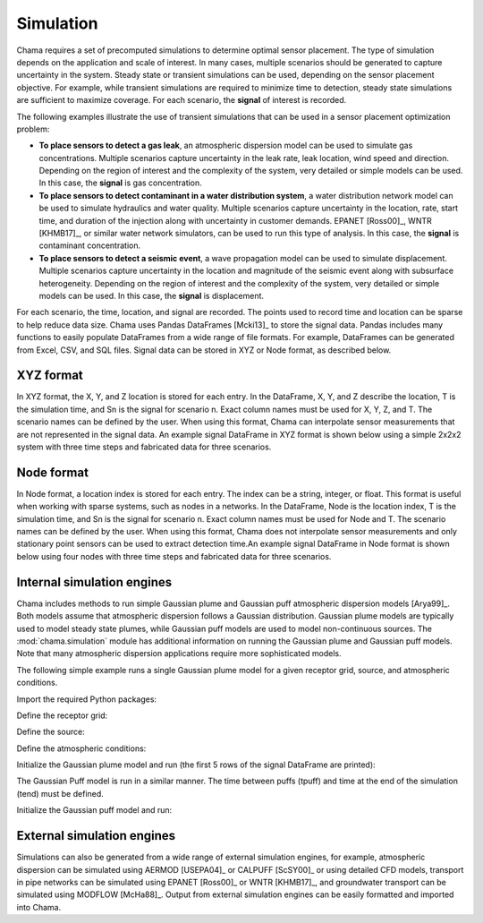 .. raw:: latex

    \newpage

.. _simulation:

Simulation
==========

Chama requires a set of precomputed simulations to determine
optimal sensor placement. The type of simulation depends on the
application and scale of interest. In many cases, multiple scenarios should be
generated to capture uncertainty in the system. Steady state or transient
simulations can be used, depending on the sensor placement objective. For
example, while transient simulations are required to minimize time to
detection, steady state simulations are sufficient to maximize coverage.
For each scenario, the **signal** of interest is recorded.  

The following examples illustrate the use of transient simulations that can be 
used in a sensor placement optimization problem:

* **To place sensors to detect a gas leak**, an atmospheric dispersion model
  can be used to simulate gas concentrations. Multiple scenarios capture
  uncertainty in the leak rate, leak location, wind speed and direction.
  Depending on the region of interest and the complexity of the system, very
  detailed or simple models can be used. In this case, the **signal** is gas
  concentration.

* **To place sensors to detect contaminant in a water distribution system**, 
  a water distribution network model can be used to simulate hydraulics and
  water quality. Multiple scenarios capture uncertainty in the location, rate,
  start time, and duration of the injection along with uncertainty in customer
  demands. EPANET [Ross00]_, WNTR [KHMB17]_, or similar water network
  simulators, can be used to run this type of analysis. In this case, the
  **signal** is contaminant concentration.
  
* **To place sensors to detect a seismic event**, a wave propagation model can
  be used to simulate displacement. Multiple scenarios capture uncertainty
  in the location and magnitude of the seismic event along with subsurface
  heterogeneity. Depending on the region of interest and the complexity of
  the system, very detailed or simple models can be used. In this case, the
  **signal** is displacement.
  
For each scenario, the time, location, and signal are recorded. 
The points used to record time and location can be sparse to help reduce
data size. Chama uses Pandas DataFrames [Mcki13]_ to store the signal data.
Pandas includes many functions to easily populate DataFrames from a wide
range of file formats. For example, DataFrames can be generated from Excel,
CSV, and SQL files. Signal data can be stored in XYZ or Node format, as
described below.

XYZ format
----------
In XYZ format, the X, Y, and Z location is stored for each entry.
In the DataFrame, X, Y, and Z describe the location, T is the simulation time,
and Sn is the signal for scenario n.  Exact column names must be used for X, Y,
Z, and T. The scenario names can be defined by the user. When using this
format, Chama can interpolate sensor measurements that are not represented in
the signal data. An example signal DataFrame in XYZ format is shown below using
a simple 2x2x2 system with three time steps and fabricated data for three
scenarios.

.. doctest::
    :hide:

    >>> import numpy as np
    >>> import pandas as pd
    >>> x, y, z, t = np.meshgrid([1, 2], [1, 2], [1, 2], [0, 10, 20])
    >>> signal = pd.DataFrame({'X': z.flatten(),'Y': x.flatten(),'Z': y.flatten(),'T': t.flatten(),
    ...		'S1': [0,0,0,0.25,0.32,0.45,0.23,0.64,0.25,0.44,0.25,0.82,0.96,0.61,0.92,0.41,0.42,0,0,0,0,0,0,0],
    ...		'S2': [0,0,0,0.21,0.14,0.58,0.47,0.12,0.54,0.15,0.28,0.12,0.53,0.23,0.82,0.84,0.87,0.51,0,0,0,0,0,0],
    ...       'S3': [0,0.01,0,0.2,0.25,0.61,0.32,0.15,0.24,0.45,0.68,0.13,0.64,0.21,0.92,0.75,0.98,0.55,0.13,0,0,0,0,0]})
    >>> signal = signal[['X', 'Y', 'Z', 'T', 'S1','S2', 'S3']]

.. doctest::

    >>> print(signal)
        X  Y  Z   T    S1    S2    S3
    0   1  1  1   0  0.00  0.00  0.00
    1   1  1  1  10  0.00  0.00  0.01
    2   1  1  1  20  0.00  0.00  0.00
    3   2  1  1   0  0.25  0.21  0.20
    4   2  1  1  10  0.32  0.14  0.25
    5   2  1  1  20  0.45  0.58  0.61
    6   1  2  1   0  0.23  0.47  0.32
    7   1  2  1  10  0.64  0.12  0.15
    8   1  2  1  20  0.25  0.54  0.24
    9   2  2  1   0  0.44  0.15  0.45
    10  2  2  1  10  0.25  0.28  0.68
    11  2  2  1  20  0.82  0.12  0.13
    12  1  1  2   0  0.96  0.53  0.64
    13  1  1  2  10  0.61  0.23  0.21
    14  1  1  2  20  0.92  0.82  0.92
    15  2  1  2   0  0.41  0.84  0.75
    16  2  1  2  10  0.42  0.87  0.98
    17  2  1  2  20  0.00  0.51  0.55
    18  1  2  2   0  0.00  0.00  0.13
    19  1  2  2  10  0.00  0.00  0.00
    20  1  2  2  20  0.00  0.00  0.00
    21  2  2  2   0  0.00  0.00  0.00
    22  2  2  2  10  0.00  0.00  0.00
    23  2  2  2  20  0.00  0.00  0.00

Node format
-----------
In Node format, a location index is stored for each entry.  The index can be a
string, integer, or float. This format is useful when working with sparse
systems, such as nodes in a networks. In the DataFrame, Node is the location
index, T is the simulation time, and Sn is the signal for scenario n. Exact
column names must be used for Node and T. The scenario names can be defined by
the user. When using this format, Chama does not interpolate sensor
measurements and only stationary point sensors can be used to extract detection
time.An example signal DataFrame in Node format is shown below using four nodes
with three time steps and fabricated data for three scenarios.

.. doctest::
    :hide:

    >>> j, t = np.meshgrid([1, 2, 3, 4], [0, 10, 20])
    >>> signal = pd.DataFrame({'Node': j.flatten(), 'T': t.flatten(),
    ...		'S1': [0,0,0,0.25,0.32,0.45,0.23,0.64,0.25,0.44,0.25,0.82],
    ...		'S2': [0,0,0,0.21,0.14,0.58,0.47,0.12,0.54,0.15,0.28,0.12],
    ...		'S3': [0,0.01,0,0.2,0.25,0.61,0.32,0.15,0.24,0.45,0.68,0.13]})
    >>> signal = signal[['Node', 'T', 'S1','S2', 'S3']]
    >>> signal['Node'] =['n'+str(j) for j in signal['Node']]
    >>> signal = signal.sort_values('Node')
    >>> signal.reset_index(drop=True, inplace=True)

.. doctest::

    >>> print(signal)
       Node   T    S1    S2    S3
    0    n1   0  0.00  0.00  0.00
    1    n1  10  0.32  0.14  0.25
    2    n1  20  0.25  0.54  0.24
    3    n2   0  0.00  0.00  0.01
    4    n2  10  0.45  0.58  0.61
    5    n2  20  0.44  0.15  0.45
    6    n3   0  0.00  0.00  0.00
    7    n3  10  0.23  0.47  0.32
    8    n3  20  0.25  0.28  0.68
    9    n4   0  0.25  0.21  0.20
    10   n4  10  0.64  0.12  0.15
    11   n4  20  0.82  0.12  0.13
	
Internal simulation engines
---------------------------
Chama includes methods to run simple Gaussian plume and Gaussian puff
atmospheric dispersion models [Arya99]_. Both models assume that atmospheric
dispersion follows a Gaussian distribution. Gaussian plume models are typically
used to model steady state plumes, while Gaussian puff models are used to model
non-continuous sources. The :mod:`chama.simulation` module has additional
information on running the Gaussian plume and Gaussian puff models. Note that
many atmospheric dispersion applications require more sophisticated models.

The following simple example runs a single Gaussian plume model for a given
receptor grid, source, and atmospheric conditions.

Import the required Python packages:

.. doctest::

    >>> import numpy as np
    >>> import pandas as pd
    >>> import chama
	
Define the receptor grid:

.. doctest::

    >>> x_grid = np.linspace(-100, 100, 21)
    >>> y_grid = np.linspace(-100, 100, 21)
    >>> z_grid = np.linspace(0, 40, 21)
    >>> grid = chama.simulation.Grid(x_grid, y_grid, z_grid)

Define the source:

.. doctest::

    >>> source = chama.simulation.Source(-20, 20, 1, 1.5)

Define the atmospheric conditions:

.. doctest::

    >>> atm = pd.DataFrame({'Wind Direction': [45, 60], 
    ...                     'Wind Speed': [1.2, 1], 
    ...                     'Stability Class': ['A', 'A']}, index=[0, 10])

Initialize the Gaussian plume model and run (the first 5 rows of the signal
DataFrame are printed):

.. doctest::

    >>> gauss_plume = chama.simulation.GaussianPlume(grid, source, atm)
    >>> gauss_plume.run()
    >>> signal = gauss_plume.conc
    >>> print(signal.head(5))
           X      Y    Z  T    S
    0 -100.0 -100.0  0.0  0  0.0
    1 -100.0 -100.0  2.0  0  0.0
    2 -100.0 -100.0  4.0  0  0.0
    3 -100.0 -100.0  6.0  0  0.0
    4 -100.0 -100.0  8.0  0  0.0

The Gaussian Puff model is run in a similar manner. The time between puffs
(tpuff) and time at the end of the simulation (tend) must be defined.

Initialize the Gaussian puff model and run:

.. doctest::

    >>> gauss_puff = chama.simulation.GaussianPuff(grid, source, atm, tpuff=1, tend=10)
    >>> gauss_puff.run(grid, 10)
    >>> signal = gauss_puff.conc

	
External simulation engines
---------------------------
Simulations can also be generated from a wide range of external
simulation engines, for example, atmospheric dispersion can be simulated using 
AERMOD [USEPA04]_ or CALPUFF [ScSY00]_ or using detailed CFD models, transport 
in pipe networks can be simulated using EPANET [Ross00]_ or WNTR [KHMB17]_, and 
groundwater transport can be simulated using MODFLOW [McHa88]_. Output from 
external simulation engines can be easily formatted and imported into Chama.
